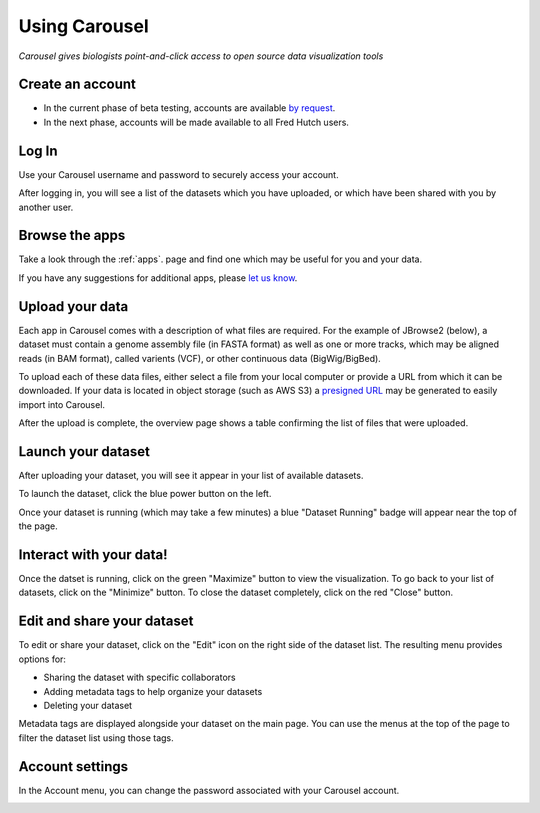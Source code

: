 .. _using_caroursel:

Using Carousel
==============

*Carousel gives biologists point-and-click access to open source data visualization tools*

Create an account
---------------------

- In the current phase of beta testing, accounts are available `by request <mailto:hutchdatacore@fredhutch.org>`_.
- In the next phase, accounts will be made available to all Fred Hutch users.

Log In
---------

Use your Carousel username and password to securely access your account.

.. image:: _static/using_carousel/login.png
  :width: 800
  :alt: log in page

After logging in, you will see a list of the datasets which you have uploaded, or which have been
shared with you by another user.

.. image:: _static/using_carousel/main_page.png
    :width: 800
    :alt: main page of carousel

Browse the apps
--------------------

Take a look through the :ref:`apps`. page and find one which may be useful
for you and your data. 

If you have any suggestions for additional apps, please `let us know <mailto:hutchdatacore@fredhutch.org>`_.

.. image:: _static/using_carousel/apps.png
    :width: 800
    :alt: choosing an app from the pop out

Upload your data
----------------------

Each app in Carousel comes with a description of what files are required. For the example of JBrowse2
(below), a dataset must contain a genome assembly file (in FASTA format) as well as one or more tracks,
which may be aligned reads (in BAM format), called varients (VCF), or other continuous data (BigWig/BigBed).

To upload each of these data files, either select a file from your local computer or provide a URL from
which it can be downloaded. If your data is located in object storage (such as AWS S3) a
`presigned URL <https://docs.aws.amazon.com/AmazonS3/latest/userguide/ShareObjectPreSignedURL.html>`_
may be generated to easily import into Carousel.

.. image:: _static/using_carousel/upload.png
    :width: 800
    :alt: data upload page

After the upload is complete, the overview page shows a table confirming the list of files that were uploaded.

.. image:: _static/using_carousel/upload_2.png
    :width: 800
    :alt: upload complete

Launch your dataset
-------------------------

After uploading your dataset, you will see it appear in your list of available datasets.

.. image:: _static/using_carousel/main_page_w_new_dataset.png
    :width: 800
    :alt: main page showing the new dataset at the top

To launch the dataset, click the blue power button on the left.

.. image:: _static/using_carousel/dataset_starting_full_screen.png
    :width: 800
    :alt: main page showing the green dataset starting up badge in the top right corner

Once your dataset is running (which may take a few minutes) a blue "Dataset Running" badge will appear
near the top of the page.

.. image:: _static/using_carousel/dataset_running_full_screen.png
    :width: 800
    :alt: main page showing the blue dataset running up badge in the top right corner

Interact with your data!
-----------------------------

Once the datset is running, click on the green "Maximize" button to view the visualization.
To go back to your list of datasets, click on the "Minimize" button. To close the dataset completely, click on the
red "Close" button.

.. image:: _static/using_carousel/dataset_running_full_screen.png
    :width: 800
    :alt: main page showing the blue dataset running up badge in the top right corner

Edit and share your dataset
-------------------------------

To edit or share your dataset, click on the "Edit" icon on the right side of the dataset list. The resulting
menu provides options for:

- Sharing the dataset with specific collaborators
- Adding metadata tags to help organize your datasets
- Deleting your dataset

.. image:: _static/using_carousel/edit_dataset.png
    :width: 800
    :alt: edit dataset pop out

Metadata tags are displayed alongside your dataset on the main page. You can use the menus at the top of the page
to filter the dataset list using those tags.

.. image:: _static/using_carousel/main_page_tags.png
    :width: 800
    :alt: main page showing the tags set in edit pop out

Account settings
-------------------

In the Account menu, you can change the password associated with your Carousel account.

.. image:: _static/using_carousel/account.png
    :width: 800
    :alt: account password settings pop out